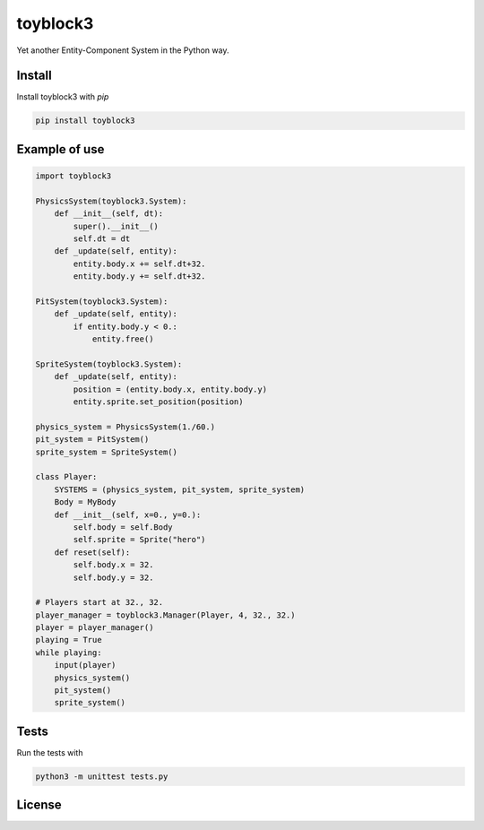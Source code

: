 toyblock3
=========

Yet another Entity-Component System in the Python way.

Install
-------

Install toyblock3 with *pip*

.. code::

    pip install toyblock3

Example of use
--------------

.. code:: python

    import toyblock3

    PhysicsSystem(toyblock3.System):
        def __init__(self, dt):
            super().__init__()
            self.dt = dt
        def _update(self, entity):
            entity.body.x += self.dt+32.
            entity.body.y += self.dt+32.

    PitSystem(toyblock3.System):
        def _update(self, entity):
            if entity.body.y < 0.:
                entity.free()

    SpriteSystem(toyblock3.System):
        def _update(self, entity):
            position = (entity.body.x, entity.body.y)
            entity.sprite.set_position(position)

    physics_system = PhysicsSystem(1./60.)
    pit_system = PitSystem()
    sprite_system = SpriteSystem()

    class Player:
        SYSTEMS = (physics_system, pit_system, sprite_system)
        Body = MyBody
        def __init__(self, x=0., y=0.):
            self.body = self.Body
            self.sprite = Sprite("hero")
        def reset(self):
            self.body.x = 32.
            self.body.y = 32.

    # Players start at 32., 32.
    player_manager = toyblock3.Manager(Player, 4, 32., 32.)
    player = player_manager()
    playing = True
    while playing:
        input(player)
        physics_system()
        pit_system()
        sprite_system()

Tests
-----

Run the tests with

.. code::
    
    python3 -m unittest tests.py

License
-------

.. image:: https://www.gnu.org/graphics/lgplv3-147x51.png
    :alt: LGPL-3.0
